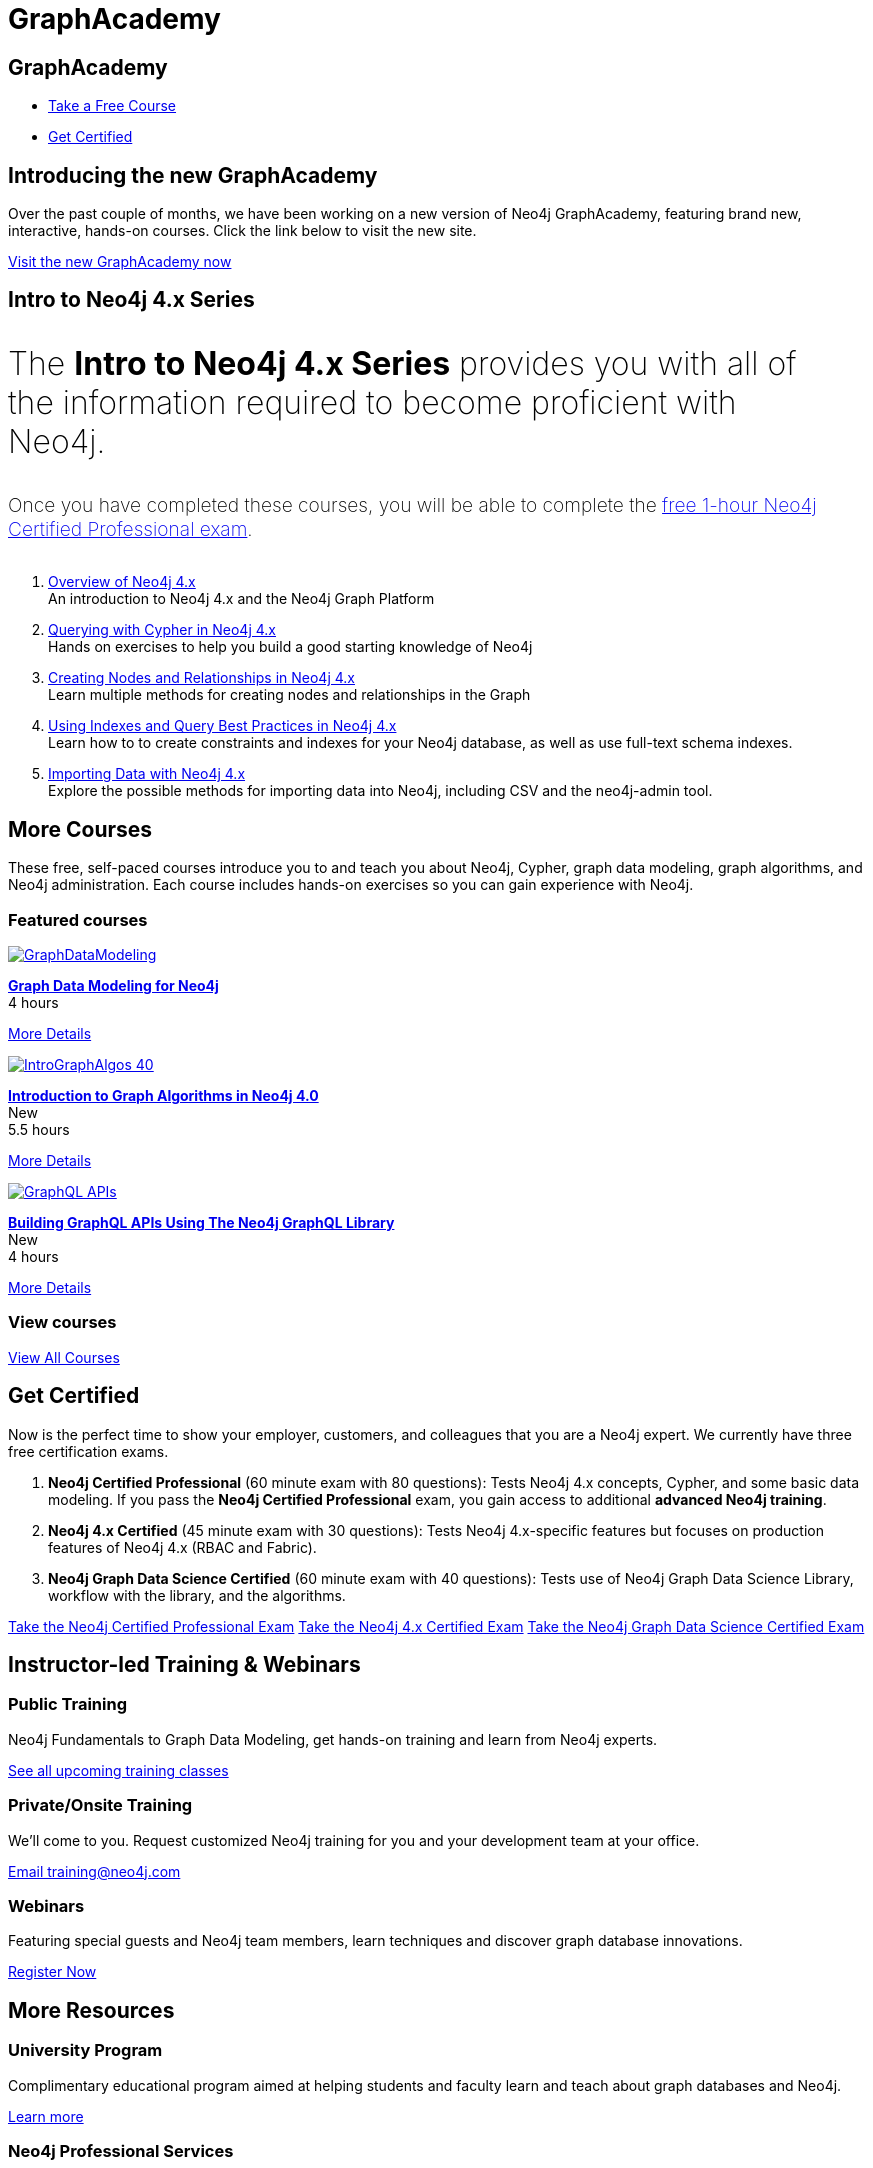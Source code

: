 = GraphAcademy
:page-layout: landing
:page-toclevels: -1
:page-courses-featured: training-gdm-40,training-iga-40,training-graphql-apis

[.hero]
== GraphAcademy

[.buttons]
* xref:courses[Take a Free Course]
* <<Get Certified>>


[.secondary.leading]
== Introducing the new GraphAcademy

Over the past couple of months, we have been working on a new version of Neo4j GraphAcademy, featuring brand new, interactive, hands-on courses.
Click the link below to visit the new site.

link:https://graphacademy.neo4j.com?ref=old[Visit the new GraphAcademy now,role=btn]

[.secondary]
== Intro to Neo4j 4.x Series


++++
<p style="font-size: 2rem; font-weight: 200; margin: 2rem 2rem 2rem 0;">
The <strong>Intro to Neo4j 4.x Series</strong> provides you with all of the information required to become proficient with Neo4j.
</p>
++++

++++
<p style="font-size: 1.2rem; font-weight: 200; margin: 2rem 2rem 2rem 0;">
Once you have completed these courses, you will be able to complete the <a href="neo4j-certification">free 1-hour Neo4j Certified Professional exam</a>.
</p>
++++


1. link:/graphacademy/training-overview-40/enrollment/[Overview of Neo4j 4.x] +
   An introduction to Neo4j 4.x and the Neo4j Graph Platform

2. link:/graphacademy/training-querying-40/enrollment/[Querying with Cypher in Neo4j 4.x] +
   Hands on exercises to help you build a good starting knowledge of Neo4j

3. link:/graphacademy/training-updating-40/enrollment/[Creating Nodes and Relationships in Neo4j 4.x] +
   Learn multiple methods for creating nodes and relationships in the Graph

4. link:/graphacademy/training-best-practices-40/enrollment/[Using Indexes and Query Best Practices in Neo4j 4.x] +
   Learn how to to create constraints and indexes for your Neo4j database, as well as use full-text schema indexes.

5. link:/graphacademy/training-importing-data-40/enrollment/[Importing Data with Neo4j 4.x] +
   Explore the possible methods for importing data into Neo4j, including CSV and the neo4j-admin tool.


[[courses]]
== More Courses

These free, self-paced courses introduce you to and teach you about Neo4j, Cypher, graph data modeling, graph algorithms, and Neo4j administration.
Each course includes hands-on exercises so you can gain experience with Neo4j.

// remind: we cannot generate the course cards dynamically because we are using two distinct playbook to generate the training courses pages and the GraphAcademy informational pages.
[.featured-courses.discrete]
=== Featured courses

// --
// image::https://s3.amazonaws.com/dev.assets.neo4j.com/wp-content/courseLogos/IntroductionToNeo4j-4.0.jpg[link=/graphacademy/training-intro-40/enrollment/]
// [%hardbreaks]
// link:/graphacademy/training-intro-40/enrollment/[*Introduction to Neo4j 4.x Series*,role=course-title]
// [.course-duration]#5 courses that range from 2-5 hours each.#

// [.course-actions]
// link:/graphacademy/training-intro-40/enrollment/[More Details, role=button course-action]
// --

--
image::https://s3.amazonaws.com/dev.assets.neo4j.com/wp-content/courseLogos/GraphDataModeling.jpg[link=/graphacademy/training-gdm-40/enrollment/]
[%hardbreaks]
link:/graphacademy/training-gdm-40/enrollment/[*Graph Data Modeling for Neo4j*, role=course-title]
[.course-duration]#4 hours#

[.course-actions]
link:/graphacademy/training-gdm-40/enrollment/[More Details, role=button course-action]
--

--
image::https://s3.amazonaws.com/dev.assets.neo4j.com/wp-content/courseLogos/IntroGraphAlgos-40.jpg[link=/graphacademy/training-iga-40/enrollment/]
[%hardbreaks]
link:/graphacademy/training-iga-40/enrollment/[*Introduction to Graph Algorithms in Neo4j 4.0*, role=course-title]
[.course-label]#New#
[.course-duration]#5.5 hours#

[.course-actions]
link:/graphacademy/training-iga-40/enrollment/[More Details, role=button course-action]
--

--
image::https://s3.amazonaws.com/dev.assets.neo4j.com/wp-content/courseLogos/GraphQL-APIs.jpg[link=/graphacademy/training-graphql-apis/enrollment/]
[%hardbreaks]
link:/graphacademy/training-graphql-apis/enrollment/[*Building GraphQL APIs Using The Neo4j GraphQL Library*, role=course-title]
[.course-label]#New#
[.course-duration]#4 hours#

[.course-actions]
link:/graphacademy/training-graphql-apis/enrollment/[More Details, role=button course-action]
--

[.discrete]
=== View courses

link:/graphacademy/online-training/[View All Courses, role=more information]

//

[[get-certified]]
== Get Certified

Now is the perfect time to show your employer, customers, and colleagues that you are a Neo4j expert. We currently have three free certification exams.

1. **Neo4j Certified Professional** (60 minute exam with 80 questions): Tests Neo4j 4.x concepts, Cypher, and some basic data modeling. If you pass the **Neo4j Certified Professional** exam, you gain access to additional **advanced Neo4j training**.
2. **Neo4j 4.x Certified** (45 minute exam with 30 questions): Tests Neo4j 4.x-specific features but focuses on production features of Neo4j 4.x (RBAC and Fabric).
3. **Neo4j Graph Data Science Certified** (60 minute exam with 40 questions): Tests use of Neo4j Graph Data Science Library, workflow with the library, and the algorithms.

link:/graphacademy/neo4j-certification/[Take the Neo4j Certified Professional Exam, role=button course-action]
link:/graphacademy/neo4j-certification-40/[Take the Neo4j 4.x Certified Exam, role=button course-action]
link:/graphacademy/neo4j-gds-certify/[Take the Neo4j Graph Data Science Certified Exam, role=button course-action]

[.flex.secondary]
== Instructor-led Training & Webinars

[.column]
=== Public Training

Neo4j Fundamentals to Graph Data Modeling, get hands-on training and learn from Neo4j experts.

link:https://neo4j.com/events/list/?tribe_eventcategory%5B0%5D=25964[See all upcoming training classes^, role=more information]

[.column]
=== Private/Onsite Training

We’ll come to you. Request customized Neo4j training for you and your development team at your office.

mailto:training@neo4j.com[Email \training@neo4j.com^, role=more information]

[.column]
=== Webinars

Featuring special guests and Neo4j team members, learn techniques and discover graph database innovations.

link:https://neo4j.com/webinars/[Register Now^, role=more information]

[.flex.discrete.secondary]
== More Resources

[.column]
=== University Program
Complimentary educational program aimed at helping students and faculty learn and teach about graph databases and Neo4j.

xref:university-program.adoc[Learn more, role=more information]

[.column]
=== Neo4j Professional Services
We offer a Technical bootcamp (4 days) which is a combination of training and consulting services to ensure your project gets off to the right start.

link:https://neo4j.com/professional-services[Learn more, role=more information]
